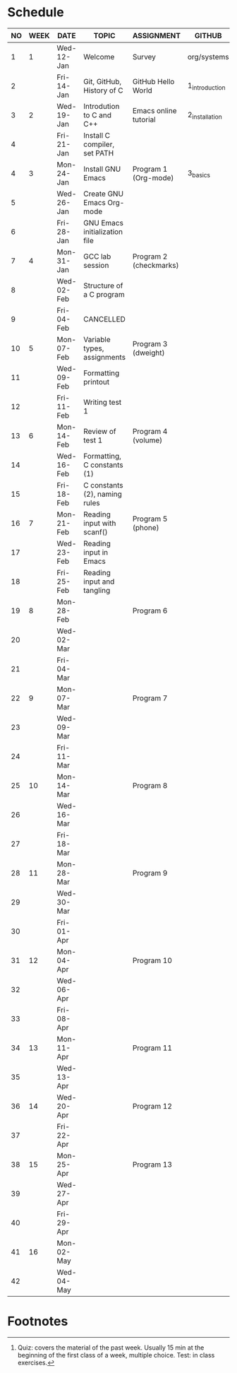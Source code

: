 #+options: toc:nil num:nil
#+startup: hideblocks overview
* Schedule

   | NO | WEEK | DATE       | TOPIC                         | ASSIGNMENT             | GITHUB         | TEST[fn:1]   |
   |----+------+------------+-------------------------------+------------------------+----------------+--------------|
   |  1 |    1 | Wed-12-Jan | Welcome                       | Survey                 | org/systems    | Entry survey |
   |  2 |      | Fri-14-Jan | Git, GitHub, History of C     | GitHub Hello World     | 1_introduction |              |
   |----+------+------------+-------------------------------+------------------------+----------------+--------------|
   |  3 |    2 | Wed-19-Jan | Introdution to C and C++      | Emacs online tutorial  | 2_installation | Quiz 1       |
   |  4 |      | Fri-21-Jan | Install C compiler, set PATH  |                        |                |              |
   |----+------+------------+-------------------------------+------------------------+----------------+--------------|
   |  4 |    3 | Mon-24-Jan | Install GNU Emacs             | Program  1 (Org-mode)  | 3_basics       | Quiz 2       |
   |  5 |      | Wed-26-Jan | Create GNU Emacs Org-mode     |                        |                |              |
   |  6 |      | Fri-28-Jan | GNU Emacs initialization file |                        |                |              |
   |----+------+------------+-------------------------------+------------------------+----------------+--------------|
   |  7 |    4 | Mon-31-Jan | GCC lab session               | Program 2 (checkmarks) |                |              |
   |  8 |      | Wed-02-Feb | Structure of a C program      |                        |                | Quiz 3       |
   |  9 |      | Fri-04-Feb | CANCELLED                     |                        |                |              |
   |----+------+------------+-------------------------------+------------------------+----------------+--------------|
   | 10 |    5 | Mon-07-Feb | Variable types, assignments   | Program 3 (dweight)    |                |              |
   | 11 |      | Wed-09-Feb | Formatting printout           |                        |                |              |
   | 12 |      | Fri-11-Feb | Writing test 1                |                        |                | Test 1       |
   |----+------+------------+-------------------------------+------------------------+----------------+--------------|
   | 13 |    6 | Mon-14-Feb | Review of test 1              | Program 4 (volume)     |                |              |
   | 14 |      | Wed-16-Feb | Formatting, C constants (1)   |                        |                |              |
   | 15 |      | Fri-18-Feb | C constants (2), naming rules |                        |                |              |
   |----+------+------------+-------------------------------+------------------------+----------------+--------------|
   | 16 |    7 | Mon-21-Feb | Reading input with scanf()    | Program 5 (phone)      |                | Quiz 4       |
   | 17 |      | Wed-23-Feb | Reading input in Emacs        |                        |                |              |
   | 18 |      | Fri-25-Feb | Reading input and tangling    |                        |                |              |
   |----+------+------------+-------------------------------+------------------------+----------------+--------------|
   | 19 |    8 | Mon-28-Feb |                               | Program 6              |                | Quiz 5       |
   | 20 |      | Wed-02-Mar |                               |                        |                |              |
   | 21 |      | Fri-04-Mar |                               |                        |                |              |
   |----+------+------------+-------------------------------+------------------------+----------------+--------------|
   | 22 |    9 | Mon-07-Mar |                               | Program 7              |                | Quiz 6       |
   | 23 |      | Wed-09-Mar |                               |                        |                |              |
   | 24 |      | Fri-11-Mar |                               |                        |                |              |
   |----+------+------------+-------------------------------+------------------------+----------------+--------------|
   | 25 |   10 | Mon-14-Mar |                               | Program 8              |                | Test 2       |
   | 26 |      | Wed-16-Mar |                               |                        |                |              |
   | 27 |      | Fri-18-Mar |                               |                        |                |              |
   |----+------+------------+-------------------------------+------------------------+----------------+--------------|
   | 28 |   11 | Mon-28-Mar |                               | Program 9              |                | Quiz 7       |
   | 29 |      | Wed-30-Mar |                               |                        |                |              |
   | 30 |      | Fri-01-Apr |                               |                        |                |              |
   |----+------+------------+-------------------------------+------------------------+----------------+--------------|
   | 31 |   12 | Mon-04-Apr |                               | Program 10             |                | Quiz 8       |
   | 32 |      | Wed-06-Apr |                               |                        |                |              |
   | 33 |      | Fri-08-Apr |                               |                        |                |              |
   |----+------+------------+-------------------------------+------------------------+----------------+--------------|
   | 34 |   13 | Mon-11-Apr |                               | Program 11             |                | Quiz 9       |
   | 35 |      | Wed-13-Apr |                               |                        |                |              |
   |----+------+------------+-------------------------------+------------------------+----------------+--------------|
   | 36 |   14 | Wed-20-Apr |                               | Program 12             |                | Test 3       |
   | 37 |      | Fri-22-Apr |                               |                        |                |              |
   |----+------+------------+-------------------------------+------------------------+----------------+--------------|
   | 38 |   15 | Mon-25-Apr |                               | Program 13             |                | Quiz 10      |
   | 39 |      | Wed-27-Apr |                               |                        |                |              |
   | 40 |      | Fri-29-Apr |                               |                        |                |              |
   |----+------+------------+-------------------------------+------------------------+----------------+--------------|
   | 41 |   16 | Mon-02-May |                               |                        |                | Quiz 11      |
   | 42 |      | Wed-04-May |                               |                        |                |              |
   |----+------+------------+-------------------------------+------------------------+----------------+--------------|

* Footnotes

[fn:2]Chapter or subchapter in King, C Programming (2e), Norton
(2008). 

[fn:1]Quiz: covers the material of the past week. Usually 15 min at
the beginning of the first class of a week, multiple choice. Test: in
class exercises.
